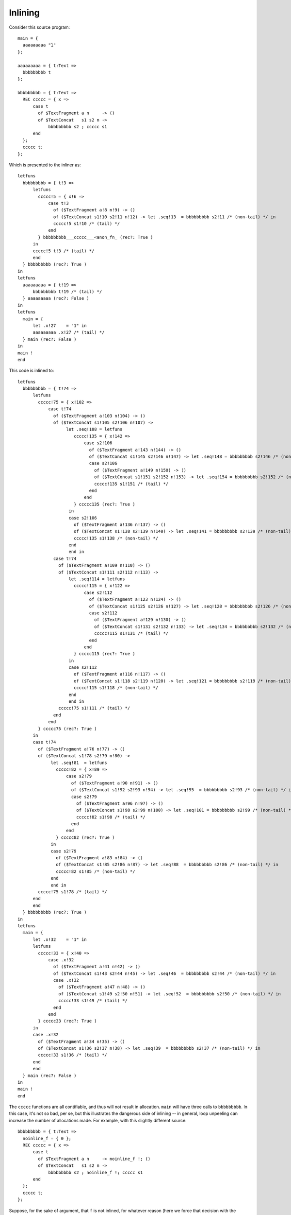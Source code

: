 Inlining
--------

Consider this source program::

    main = {
      aaaaaaaaa "1"
    };

    aaaaaaaaa = { t:Text =>
      bbbbbbbbb t
    };

    bbbbbbbbb = { t:Text =>
      REC ccccc = { x =>
          case t
            of $TextFragment a n     -> ()
            of $TextConcat   s1 s2 n ->
                bbbbbbbbb s2 ; ccccc s1
          end
      };
      ccccc t;
    };

Which is presented to the inliner as::

    letfuns
      bbbbbbbbb = { t!3 =>
          letfuns
            ccccc!5 = { x!6 =>
                case t!3
                  of ($TextFragment a!8 n!9) -> ()
                  of ($TextConcat s1!10 s2!11 n!12) -> let .seq!13  = bbbbbbbbb s2!11 /* (non-tail) */ in
                  ccccc!5 s1!10 /* (tail) */
                end
            } bbbbbbbbb___ccccc___<anon_fn_ (rec?: True )
          in
          ccccc!5 t!3 /* (tail) */
          end
      } bbbbbbbbb (rec?: True )
    in
    letfuns
      aaaaaaaaa = { t!19 =>
          bbbbbbbbb t!19 /* (tail) */
      } aaaaaaaaa (rec?: False )
    in
    letfuns
      main = {
          let .x!27    = "1" in
          aaaaaaaaa .x!27 /* (tail) */
      } main (rec?: False )
    in
    main !
    end


This code is inlined to::

    letfuns
      bbbbbbbbb = { t!74 =>
          letfuns
            ccccc!75 = { x!102 =>
                case t!74
                  of ($TextFragment a!103 n!104) -> ()
                  of ($TextConcat s1!105 s2!106 n!107) ->
                       let .seq!108 = letfuns
                          ccccc!135 = { x!142 =>
                              case s2!106
                                of ($TextFragment a!143 n!144) -> ()
                                of ($TextConcat s1!145 s2!146 n!147) -> let .seq!148 = bbbbbbbbb s2!146 /* (non-tail) */ in
                                case s2!106
                                  of ($TextFragment a!149 n!150) -> ()
                                  of ($TextConcat s1!151 s2!152 n!153) -> let .seq!154 = bbbbbbbbb s2!152 /* (non-tail) */ in
                                  ccccc!135 s1!151 /* (tail) */
                                end
                              end
                          } ccccc135 (rec?: True )
                        in
                        case s2!106
                          of ($TextFragment a!136 n!137) -> ()
                          of ($TextConcat s1!138 s2!139 n!140) -> let .seq!141 = bbbbbbbbb s2!139 /* (non-tail) */ in
                          ccccc!135 s1!138 /* (non-tail) */
                        end
                        end in
                  case t!74
                    of ($TextFragment a!109 n!110) -> ()
                    of ($TextConcat s1!111 s2!112 n!113) ->
                        let .seq!114 = letfuns
                          ccccc!115 = { x!122 =>
                              case s2!112
                                of ($TextFragment a!123 n!124) -> ()
                                of ($TextConcat s1!125 s2!126 n!127) -> let .seq!128 = bbbbbbbbb s2!126 /* (non-tail) */ in
                                case s2!112
                                  of ($TextFragment a!129 n!130) -> ()
                                  of ($TextConcat s1!131 s2!132 n!133) -> let .seq!134 = bbbbbbbbb s2!132 /* (non-tail) */ in
                                  ccccc!115 s1!131 /* (tail) */
                                end
                              end
                          } ccccc115 (rec?: True )
                        in
                        case s2!112
                          of ($TextFragment a!116 n!117) -> ()
                          of ($TextConcat s1!118 s2!119 n!120) -> let .seq!121 = bbbbbbbbb s2!119 /* (non-tail) */ in
                          ccccc!115 s1!118 /* (non-tail) */
                        end
                        end in
                    ccccc!75 s1!111 /* (tail) */
                  end
                end
            } ccccc75 (rec?: True )
          in
          case t!74
            of ($TextFragment a!76 n!77) -> ()
            of ($TextConcat s1!78 s2!79 n!80) ->
                 let .seq!81  = letfuns
                   ccccc!82 = { x!89 =>
                       case s2!79
                         of ($TextFragment a!90 n!91) -> ()
                         of ($TextConcat s1!92 s2!93 n!94) -> let .seq!95  = bbbbbbbbb s2!93 /* (non-tail) */ in
                         case s2!79
                           of ($TextFragment a!96 n!97) -> ()
                           of ($TextConcat s1!98 s2!99 n!100) -> let .seq!101 = bbbbbbbbb s2!99 /* (non-tail) */ in
                           ccccc!82 s1!98 /* (tail) */
                         end
                       end
                   } ccccc82 (rec?: True )
                 in
                 case s2!79
                   of ($TextFragment a!83 n!84) -> ()
                   of ($TextConcat s1!85 s2!86 n!87) -> let .seq!88  = bbbbbbbbb s2!86 /* (non-tail) */ in
                   ccccc!82 s1!85 /* (non-tail) */
                 end
                 end in
            ccccc!75 s1!78 /* (tail) */
          end
          end
      } bbbbbbbbb (rec?: True )
    in
    letfuns
      main = {
          let .x!32    = "1" in
          letfuns
            ccccc!33 = { x!40 =>
                case .x!32
                  of ($TextFragment a!41 n!42) -> ()
                  of ($TextConcat s1!43 s2!44 n!45) -> let .seq!46  = bbbbbbbbb s2!44 /* (non-tail) */ in
                  case .x!32
                    of ($TextFragment a!47 n!48) -> ()
                    of ($TextConcat s1!49 s2!50 n!51) -> let .seq!52  = bbbbbbbbb s2!50 /* (non-tail) */ in
                    ccccc!33 s1!49 /* (tail) */
                  end
                end
            } ccccc33 (rec?: True )
          in
          case .x!32
            of ($TextFragment a!34 n!35) -> ()
            of ($TextConcat s1!36 s2!37 n!38) -> let .seq!39  = bbbbbbbbb s2!37 /* (non-tail) */ in
            ccccc!33 s1!36 /* (tail) */
          end
          end
      } main (rec?: False )
    in
    main !
    end

The ``ccccc`` functions are all contifiable, and thus will not result in
allocation. ``main`` will have three calls to ``bbbbbbbbb``. In this case,
it's not so bad, per se, but this illustrates the dangerous side of inlining --
in general, loop unpeeling can increase the number of allocations made.
For example, with this slightly different source::

    bbbbbbbbb = { t:Text =>
      noinline_f = { 0 };
      REC ccccc = { x =>
          case t
            of $TextFragment a n     -> noinline_f !; ()
            of $TextConcat   s1 s2 n ->
                bbbbbbbbb s2 ; noinline_f !; ccccc s1
          end
      };
      ccccc t;
    };

Suppose, for the sake of argument, that ``f`` is not inlined,
for whatever reason (here we force that decision with the ``noinline_`` prefix).
Because ``f`` has multiple calls with different continuations, it cannot be
contified either. Thus, each inlining of ``b`` will result in additional
allocations. If the recursive call to ``b`` within the ``c`` loop is inlined,
the result can be a degradation in the asymptotic allocation behavior of the
program! Specifically, the (inlined) program above allocates a closure for
``f`` at each left child of the right-most spine of the binary tree.

TODO test to see whether/how often inlining increases allocation in practice?



Inlining Size Threshold
+++++++++++++++++++++++

The ``addtobits`` benchmark
~~~~~~~~~~~~~~~~~~~~~~~~~~~

.. image:: images/inline-size-addtobits.png
  :width: 1024px

This scatterplot shows several things of interest:

 * When inlining is enabled but the size threshold is too small,
   we don't get any benefit from doing inlining ourselves, beyond
   just letting LLVM handle it. It's not clear whether no inlining
   is happening, or if only trivial functions that LLVM can inline
   are getting inlined.
 * Without donation, the effective performance is sensitive to
   the inlining threshold, in a nonlinear way: the blue points
   jump around from (roughly) 1100, to 650, to 380, to 820,
   back to 380, then eventually 440.
 * With donation, we get much more consistent benefit: with
   a tiny threshold, runtime is nearly halved, and there is
   no "bad spot" between 20 and 30.
 * Curiosity 1: it seems that donation is a slight loss between
   13 and 20. Is it a real effect or a benchmarking artifact?
 * Curiosity 2: a size threshold of 40 appears to do better
   than a size threshold of 20.  Is it a real difference?

To answer these curiosities, we can use the ``ministat`` and
``compare-perf`` tools, which we can use to re-run the generated
binaries to give better statistical insights.

For (1)::

    |   +**********xx                                                                                                     |
    |   +**********xxx                                                                                                    |
    |   +**********xxx                                                                                                    |
    |   +**********xxx                                                                                                    |
    |   +**********xxx                                                                                                    |
    |   +**********xxx                                                                                                    |
    |   +**********xxx                                                                                                    |
    |   +**********xxx                                                                                                    |
    |   +**********xxx                                                                                                    |
    |   +**********xxx                                                                                                    |
    |   +***********xx                                                                                                    |
    |   +***********xx                                                                                                    |
    |   +***********xx                                                                                                    |
    |   +***********xx                                                                                                    |
    |   ************xx                                                                                                    |
    |   ************xx                                                                                                    |
    |   *************x                                                                                                    |
    |  +*************x                                                                                                    |
    |  +*************x                                                                                                    |
    |  +*************x                                                                                                    |
    |  +*************x                                                                                                    |
    | +**************x                                                                                                    |
    | ****************  *                                                                                                 |
    |+****************xx*  *  + x              +                                                                          |
    |+*****************x*  *x * x     x+ + +   +       * **xx + +         x     *     +      * x  x  +  +x        xx    xx|
    |   |____AA__|__|                                                                                                     |
    +---------------------------------------------------------------------------------------------------------------------+
        N           Min           Max        Median           Avg        Stddev
    x 3334         0.787         0.999         0.802    0.80270906   0.010554387
    + 3349         0.786         0.968           0.8    0.80035443  0.0079365067
    Difference at 95.0% confidence
      -0.00235462 +/- 0.000447614
      -0.293335% +/- 0.0557629%
      (Student's t, pooled s = 0.00933473)

A small handful of obvious outliers -- runtimes above 1.0 -- were manually discarded.
Interestingly, the outliers formed a (very small) bimodal distribution, not the long tail
observed here.

I believe the t-test results here are misleading, because the actual distributions of runtimes
is most definitely **not** a normal distribution, it's more like an Erlang distribution.
Thus the remaining outliers exert undue influence on the result. Keep in mind that the
original difference appeared to be on the order of at least 5%, so a claimed 0.3% difference
is cause for rejecting the initial appearance of a performance discrepancy.

For (2)::

    x before
    + after_
    +---------------------------------------------------------------------------------------------------------------------+
    |        +    +                                                                                                       |
    |        +  + +                                                                                                       |
    |        +  + +                                                                                                       |
    |        +  + +                                                                                                       |
    |        +  + +                                                                                                       |
    |        +  + +                                                                                                       |
    |        +  + +                                                                                                       |
    |        +  + +    +                                                                                                  |
    |        +  + +  + +                                          x                                                       |
    |        +  + +  + +                                          x            x x                                        |
    |        +  + +  + +                                          x    x       x x                                        |
    |     +  +  + +  + +                                          x    x       x x  x                                     |
    |     +  +  + +  + +                                          x    x  x    x x  x                                     |
    |     +  +  + +  + +                                    x  x  x    x  x x  x x  x  x                                  |
    |     +  +  + +  + +  +                                 x  x  x    x  x x  x x  x  x x                                |
    |     +  +  + +  + +  +                            x    x  x  x    x  x x  x x  x  x x                                |
    |     +  +  + +  + +  +  +                         x    x  x  x    x  x x  x x  x  x x  x                             |
    |   + +  +  + +  + +  +  +                         x    x  x  x x  x  x x  x x  x  x x  x                             |
    |+  + +  +  + +  + +  +  +         +          x    x    x  x  x x  x  x x  x x  x  x x  x  x x     x    x    x  x    x|
    |       |_____A____|                                        |___________MA____________|                               |
    +---------------------------------------------------------------------------------------------------------------------+
        N           Min           Max        Median           Avg        Stddev
    x 101         0.794         0.821         0.804    0.80420792  0.0049725584
    +  99         0.777          0.79         0.782    0.78176768  0.0021035843
    Difference at 95.0% confidence
      -0.0224402 +/- 0.00106201
      -2.79035% +/- 0.132057%
      (Student's t, pooled s = 0.00383122)

Ok, this looks perhaps more significant -- let's run more tests and check::

    |     ++++  xxxxx                                                                                                     |
    |     ++++  xxxxx                                                                                                     |
    |     ++++  xxxxx                                                                                                     |
    |     ++++  xxxxx                                                                                                     |
    |     ++++ xxxxxxx                                                                                                    |
    |     ++++ xxxxxxx                                                                                                    |
    |     ++++ xxxxxxx                                                                                                    |
    |     +++++xxxxxxx                                                                                                    |
    |     +++++xxxxxxx                                                                                                    |
    |     +++++xxxxxxx                                                                                                    |
    |     +++++xxxxxxx                                                                                                    |
    |     +++++xxxxxxx                                                                                                    |
    |     +++++xxxxxxxx                                                                                                   |
    |     +++++xxxxxxxx                                                                                                   |
    |     +++++xxxxxxxx                                                                                                   |
    |     +++++xxxxxxxx                                                                                                   |
    |     +++++xxxxxxxx                                                                                                   |
    |     ++++*xxxxxxxx                                                                                                   |
    |     ++++*xxxxxxxx                                                                                                   |
    |     ++++**xxxxxxx                                                                                                   |
    |     ++++**xxxxxxx                                                                                                   |
    |     ++++**xxxxxxx                                                                                                   |
    |     ++++**xxxxxxxx                                                                                                  |
    |     ++++***x*xxxxx  +                                                                                               |
    |    +++++***x*x*xx* x+x*   +          x                                            x   x            +      +        x|
    ||_____|MA____MA|______|                                                                                              |
    +---------------------------------------------------------------------------------------------------------------------+
        N           Min           Max        Median           Avg        Stddev
    x 337         0.355         0.575         0.364    0.36581899   0.016815699
    + 337         0.345         0.556         0.351    0.35262018    0.01588532
    Difference at 95.0% confidence
      -0.0131988 +/- 0.00246981
      -3.60802% +/- 0.675145%
      (Student's t, pooled s = 0.0163571)

Hmm, those outliers. Let's remove 'em::

    |          + +  + +                          x  x x  x                                                                |
    |          + +  + +                          x  x x  x                                                                |
    |          + +  + +                        x x  x x  x                                                                |
    |       +  + +  + +                        x x  x x  x                                                                |
    |       +  + +  + +                        x x  x x  x                                                                |
    |       +  + +  + +                        x x  x x  x x                                                              |
    |       +  + +  + +                        x x  x x  x x                                                              |
    |       +  + +  + +                        x x  x x  x x                                                              |
    |       +  + +  + +                   x    x x  x x  x x                                                              |
    |       +  + +  + +                   x    x x  x x  x x  x                                                           |
    |       +  + +  + +                   x    x x  x x  x x  x                                                           |
    |       +  + +  + +                   x    x x  x x  x x  x                                                           |
    |       +  + +  + +              x    x x  x x  x x  x x  x                                                           |
    |       +  + +  + +  +           x    x x  x x  x x  x x  x                                                           |
    |       +  + +  + +  +           x    x x  x x  x x  x x  x                                                           |
    |       +  + +  + +  +           x    x x  x x  x x  x x  x                                                           |
    |       +  + +  + +  +           x    x x  x x  x x  x x  x x                                                         |
    |       +  + +  + +  +           x    x x  x x  x x  x x  x x                                                         |
    |       +  + +  + +  + +         x  x x x  x x  x x  x x  x x                                                         |
    |       +  + +  + +  + +         x  x x x  x x  x x  x x  x x                                                         |
    |       +  + +  + +  + +  + +    x  x x x  x x  x x  x x  x x                                                         |
    |       +  + +  + +  + +  + +    x  x x x  x x  x x  x x  x x  x x                                                    |
    |       +  + +  + +  + +  + +    x  x x x  x x  x x  x x  x x  x x                                                    |
    |       +  + +  + +  + +  + +    x  x x x  x x  x x  x x  x x  x x                                                    |
    |     + +  + +  + +  + +  + *    x  x x x  x x  x x  x x  x x  x x  x                                                 |
    |     + +  + +  + +  + +  + *  x x  x x x  x x  x x  x x  x x  x x  x                                                 |
    |     + +  + +  + +  + +  * *  * *  x x x  x x  x x  x x  x x  x x  x x                                               |
    |     + +  + +  + +  + +  * *  * *  x x x  x x  x x  x x  x x  x x  x x                                               |
    |+    + +  + +  + +  + +  * *  * *  * * x  x *  * x  x x  * x  x x  x x  +      x    + +  x      +  x                +|
    |     |_________MA__________|         |_________A_________|                                                           |
    +---------------------------------------------------------------------------------------------------------------------+
        N           Min           Max        Median           Avg        Stddev
    x 333         0.355         0.385         0.364    0.36416817  0.0040481226
    + 335         0.345         0.392         0.351    0.35144776   0.004610206
    Difference at 95.0% confidence
      -0.0127204 +/- 0.000658114
      -3.493% +/- 0.180717%
      (Student's t, pooled s = 0.00433912)

So: it looks like there is, in fact, a performance gain when raising the inlining threshold.
Incidentally, this demonstrates the value of tools like ``ministat`` to clearly show
statistically significant performance differences on the order of milliseconds.


More Intuition
++++++++++++++

Input program::

    main = {
      foo !;
      bar !;
    };

    foo = { bar ! };
    bar = {
      quux True;
      quux False;
    };
    quux = { b =>
      expect_i32 1;
      print_i32 (if b then 0 else 1 end +Int32 if b then 1 else 0 end);
    };

    refed_by_unrefed = { print_i32 3; };
    unrefed = { refed_by_unrefed !; };

Inlined, with annotations, and dropping dead functions.
As you can see, everything except main was completely eliminated::

    notinlined main !
     wherefuns
      main = {
          let .seq!39  = inlined foo ! // t_opnd=81; t_before=81; t_after=111; t_elapsed=30
                          inlined bar ! // t_opnd=52; t_before=52; t_after=81; t_elapsed=29
                           let .x!72    = True in
                           let .seq!73  = inlined quux .x!34 // t_opnd=23; t_before=23; t_after=36; t_elapsed=13
                                           let .x!74    = 1 in
                                           let .seq!75  = prim expect_i32 .x!74 in
                                           let .x!76    = 0 in
                                           let .x!77    = 1 in
                                           let .x!78    = prim + .x!76 .x!77 in
                                           prim print_i32 .x!78 in
                           let .x!79    = False in
                           inlined quux .x!35 // t_opnd=23; t_before=39; t_after=52; t_elapsed=13
                            let .x!80    = 1 in
                            let .seq!81  = prim expect_i32 .x!80 in
                            let .x!82    = 1 in
                            let .x!83    = 0 in
                            let .x!84    = prim + .x!82 .x!83 in
                            prim print_i32 .x!84 in
          inlined bar ! // t_opnd=52; t_before=112; t_after=141; t_elapsed=29
           let .x!85    = True in
           let .seq!86  = inlined quux .x!34 // t_opnd=23; t_before=23; t_after=36; t_elapsed=13
                           let .x!87    = 1 in
                           let .seq!88  = prim expect_i32 .x!87 in
                           let .x!89    = 0 in
                           let .x!90    = 1 in
                           let .x!91    = prim + .x!89 .x!90 in
                           prim print_i32 .x!91 in
           let .x!92    = False in
           inlined quux .x!35 // t_opnd=23; t_before=39; t_after=52; t_elapsed=13
            let .x!93    = 1 in
            let .seq!94  = prim expect_i32 .x!93 in
            let .x!95    = 1 in
            let .x!96    = 0 in
            let .x!97    = prim + .x!95 .x!96 in
            prim print_i32 .x!97
      } main (rec?: NotRec ) // : {  () }

The intermediate states for foo and bar are::

     wherefuns
      foo = {
          inlined bar ! // t_opnd=52; t_before=52; t_after=81; t_elapsed=29
           let .x!45    = True in
           let .seq!46  = inlined quux .x!23 // t_opnd=23; t_before=23; t_after=36; t_elapsed=13
                           let .x!47    = 1 in
                           let .seq!48  = prim expect_i32 .x!47 in
                           let .x!49    = 0 in
                           let .x!50    = 1 in
                           let .x!51    = 1 in
                           prim print_i32 .x!51 in
           let .x!52    = False in
           inlined quux .x!24 // t_opnd=23; t_before=39; t_after=52; t_elapsed=13
            let .x!53    = 1 in
            let .seq!54  = prim expect_i32 .x!53 in
            let .x!55    = 1 in
            let .x!56    = 0 in
            let .x!57    = 1 in
            prim print_i32 .x!57
      } foo (rec?: NotRec ) // : {  () }
     wherefuns
      bar = {
          let .x!26    = True in
          let .seq!27  = inlined quux .x!23 // t_opnd=23; t_before=23; t_after=36; t_elapsed=13
                          let .x!34    = 1 in
                          let .seq!35  = prim expect_i32 .x!34 in
                          let .x!36    = 0 in
                          let .x!37    = 1 in
                          let .x!38    = 1 in
                          prim print_i32 .x!38 in
          let .x!39    = False in
          inlined quux .x!24 // t_opnd=23; t_before=39; t_after=52; t_elapsed=13
           let .x!40    = 1 in
           let .seq!41  = prim expect_i32 .x!40 in
           let .x!42    = 1 in
           let .x!43    = 0 in
           let .x!44    = 1 in
           prim print_i32 .x!44
      } bar (rec?: NotRec ) // : {  () }
     wherefuns
      quux = { b!42 =>
          let .x!43    = 1 in
          let .seq!44  = prim expect_i32 .x!43 in
          let .x!45    = if b!42
                         then 0
                         else 1
                         end in
          let .x!46    = if b!42
                         then 1
                         else 0
                         end in
          let .x!47    = prim + .x!45 .x!46 in
          prim print_i32 .x!47
      } quux (rec?: NotRec ) // : { IntBool => () }

The computed AST "sizes" are 10 for quux, but only 5 for foo and bar,
thanks to the inliner's constant propagation shrinking the AST.

The rough order of operations performed by the inliner is::

    saw toplevel fun bindings of [TextFragment]
    saw toplevel fun bindings of [TextConcat]
    saw toplevel fun bindings of [refed_by_unrefed]
    saw toplevel fun bindings of [unrefed]
    saw toplevel fun bindings of [quux]
    saw toplevel fun bindings of [bar]
    saw toplevel fun bindings of [foo]
    saw toplevel fun bindings of [main]
    visitF called on main    (main is special cased to not be inlined, only visited)
            the body of main is
                        let .seq!11  = foo ! in
                        bar !
    saw call of foo          ; visitF called on foo with no size limit.
    saw call of bar  (in foo); visitF called on bar with no size limit.
    saw call of quux         ; visitF called on quux with no size limit.
    visitF produces unmodified residual code for quux, and caches it.
    foldLambda tries to integrate the residual code (with an effort limit), and succeeds, expending 13 effort.
    visitF is called on quux again, for the second call in bar, and reuses the cached result.
    foldLambda integrates the cached result, expending 13 effort.

    Now the inliner returns to the call of bar. visitF has cached the body with two inlined calls to quux.
    foldLambda inlines the cached version of bar, and is charged 29 effort for the processing of the quux calls.
    The body of foo is now cached, with the call to bar inlined away.

    Next, the inliner returns to the call of foo. Because foo is called only once, it gets inlined with no size limit.
    The inliner must re-process the body of foo, which takes 30 effort.
    Next, the inliner examines the call to bar in main, reusing the cached result, expending another 29 effort.

If we inflated quux to require 85 effort to inline (slightly more than half of the effort limit of 150),
then bar will never be inlined because the effort limit will be exceeded during its processing in foldLambda.
So when foo is visited, it will see an un-inlined call to bar, which it will attempt to inline, again, and fail, again.
When foo is inlined, it will again try and fail to inline bar, so main is left with two un-inlined calls to bar.

This illustrates a systematic inefficiency: some functions will never be successfully inlined,
and any attempt to inline them is wasted. If a visited nullary function fails to inline due to
the effort limit (rather than the size limit) then trying to inline it further merely wastes effort.

If we make quux take just under half the effort limit, and have foo call both bar and quux,
then foo will contain both calls (since neither violates the effort limit on its own),
but foo will never be inlined (because its body violates the effort limit).

